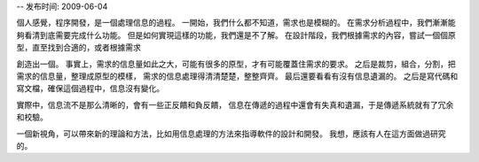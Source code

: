 -- 发布时间: 2009-06-04

個人感覺，程序開發，是一個處理信息的過程。 
一開始，我們什么都不知道，需求也是模糊的。 
在需求分析過程中，我們漸漸能夠看清到底需要完成什么功能。 
但是如何實現這樣的功能，我們還是不了解。 
在設計階段，我們根據需求的內容，嘗試一個個原型，直至找到合適的，或者根據需求 

創造出一個。 
事實上，需求的信息量如此之大，可能有很多的原型，才有可能覆蓋住需求的要求。 
之后是裁剪，組合，分割，把需求的信息量，整理成原型的模樣， 
需求的信息處理得清清楚楚，整整齊齊。 
最后還要看看有沒有信息遺漏的。 
之后是寫代碼和寫文檔，確保這個過程中，信息沒有變化。 

實際中，信息流不是那么清晰的，會有一些正反饋和負反饋， 
信息在傳遞的過程中還會有失真和遺漏，于是傳遞系統就有了冗余和校驗。 

一個新視角，可以帶來新的理論和方法，比如用信息處理的方法來指導軟件的設計和開發。 
我想，應該有人在這方面做過研究的。


